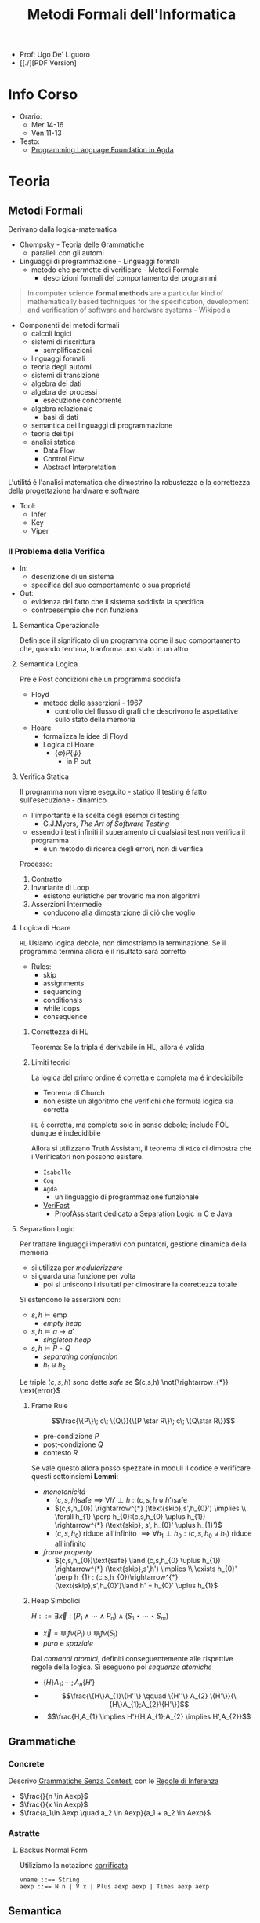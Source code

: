 :PROPERTIES:
:ID:       f97d251f-6fb4-42da-8878-8fc9d67b2a57
:ROAM_ALIASES: MFI
:END:
#+title: Metodi Formali dell'Informatica
#+latex_class: arsclassica
#+filetags: university
- Prof: Ugo De' Liguoro
- [[./][PDF Version]
* Info Corso
- Orario:
  + Mer 14-16
  + Ven 11-13
- Testo:
  + [[id:ca905cae-fdf3-421c-a255-ec32435ef818][Programming Language Foundation in Agda]]
* Teoria
** Metodi Formali
Derivano dalla logica-matematica
- Chompsky - Teoria delle Grammatiche
  + paralleli con gli automi
- Linguaggi di programmazione - Linguaggi formali
  + metodo che permette di verificare - Metodi Formale
    - descrizioni formali del comportamento dei programmi

#+begin_quote
In computer science *formal methods* are a particular kind of mathematically based techniques for the specification, development and verification of software and hardware systems - Wikipedia
#+end_quote

- Componenti dei metodi formali
  + calcoli logici
  + sistemi di riscrittura
    - semplificazioni
  + linguaggi formali
  + teoria degli automi
  + sistemi di transizione
  + algebra dei dati
  + algebra dei processi
    - esecuzione concorrente
  + algebra relazionale
    - basi di dati
  + semantica dei linguaggi di programmazione
  + teoria dei tipi
  + analisi statica
    - Data Flow
    - Control Flow
    - Abstract Interpretation

L'utilitá é l'analisi matematica che dimostrino la robustezza e la correttezza della progettazione hardware e software

- Tool:
  + Infer
  + Key
  + Viper
*** Il Problema della Verifica
- In:
  + descrizione di un sistema
  + specifica del suo comportamento o sua proprietá
- Out:
  + evidenza del fatto che il sistema soddisfa la specifica
  + controesempio che non funziona

**** Semantica Operazionale
Definisce il significato di un programma come il suo comportamento che, quando termina, tranforma uno stato in un altro
**** Semantica Logica
Pre e Post condizioni che un programma soddisfa
- Floyd
  + metodo delle asserzioni - 1967
    - controllo del flusso di grafi che descrivono le aspettative sullo stato della memoria
- Hoare
  + formalizza le idee di Floyd
  + Logica di Hoare
    - $\{\varphi\} P \{\psi\}$
      + in P out

**** Verifica Statica
Il programma non viene eseguito - statico
Il testing é fatto sull'esecuzione - dinamico
- l'importante é la scelta degli esempi di testing
  + G.J.Myers, /The Art of Software Testing/
- essendo i test infiniti il superamento di qualsiasi test non verifica il programma
  + é un metodo di ricerca degli errori, non di verifica

Processo:
1. Contratto
2. Invariante di Loop
   - esistono euristiche per trovarlo ma non algoritmi
3. Asserzioni Intermedie
   - conducono alla dimostarzione di ció che voglio

**** Logica di Hoare
=HL=
Usiamo logica debole, non dimostriamo la terminazione. Se il programma termina allora é il risultato sará corretto
- Rules:
  + skip
  + assignments
  + sequencing
  + conditionals
  + while loops
  + consequence
***** Correttezza di HL
Teorema: Se la tripla é derivabile in HL, allora é valida
***** Limiti teorici
La logica del primo ordine é corretta e completa ma é _indecidibile_
- Teorema di Church
- non esiste un algoritmo che verifichi che formula logica sia corretta
=HL= é corretta, ma completa solo in senso debole; include FOL dunque é indecidibile

Allora si utilizzano Truth Assistant, il teorema di =Rice= ci dimostra che i Verificatori non possono esistere.
- =Isabelle=
- =Coq=
- =Agda=
  + un linguaggio di programmazione funzionale
- [[id:8c1765a3-7f08-4312-b5d0-8653b62dbcdf][VeriFast]]
  + ProofAssistant dedicato a _Separation Logic_ in C e Java
**** Separation Logic
Per trattare linguaggi imperativi con puntatori, gestione dinamica della memoria
- si utilizza per /modularizzare/
- si guarda una funzione per volta
  + poi si uniscono i risultati per dimostrare la correttezza totale

Si estendono le asserzioni con:
- $s,h \vDash \text{emp}$
  + /empty heap/
- $s,h \vDash a \rightarrow a'$
  + /singleton heap/
- $s,h \vDash P \star Q$
  + /separating conjunction/
  + $h_{1} \uplus h_{2}$

Le triple $(c,s,h)$ sono dette /safe/ se $(c,s,h)  \not{\rightarrow_{*}} \text{error}$

***** Frame Rule
\[\frac{\{P\}\; c\; \{Q\}}{\{P \star R\}\; c\; \{Q\star R\}}\]
- pre-condizione $P$
- post-condizione $Q$
- contesto $R$

Se vale questo allora posso spezzare in moduli il codice e verificare questi sottoinsiemi
*Lemmi*:
- /monotonicitá/
  + $(c,s,h) \text{safe} \implies \forall h' \perp h : (c,s,h\uplus h') \text{safe}$
  + $(c,s,h_{0}) \rightarrow^{*} (\text{skip},s',h_{0}') \implies  \\ \forall h_{1} \perp h_{0}:(c,s,h_{0} \uplus h_{1}) \rightarrow^{*} (\text{skip}, s', h_{0}' \uplus h_{1}')$
  + $(c,s,h_{0})$ riduce all'infinito $\implies \forall h_{1} \perp h_{0} : (c,s,h_{0} \uplus h_{1})$ riduce all'infinito

- /frame property/
  + $(c,s,h_{0})\text{safe} \land (c,s,h_{0} \uplus h_{1}) \rightarrow^{*} (\text{skip},s',h') \implies \\
    \exists h_{0}' \perp h_{1} :  (c,s,h_{0})\rightarrow^{*} (\text{skip},s',h_{0}')\land h' = h_{0}' \uplus h_{1}$

***** Heap Simbolici
$H ::= \exists \vec{x} : (P_{1} \land \cdots \land P_{n}) \land (S_{1} \star \cdots \star S_{m})$
- $\vec{x} = \Cup_{i} fv(P_{i}) \cup \Cup_{j} fv(S_{j})$
- /puro/ e /spaziale/

Dai /comandi atomici/, definiti conseguentemente alle rispettive regole della logica.
Si eseguono poi  /sequenze atomiche/
- $\{H\} A_{1};\cdots ;A_{n} \{H'\}$
- \[\frac{\{H\}A_{1}\{H''\} \qquad \{H''\} A_{2} \{H'\}}{\{H\}A_{1};A_{2}\{H'\}}\]
- \[\frac{H,A_{1} \implies H'}{H,A_{1};A_{2} \implies H',A_{2}}\]



** Grammatiche
*** Concrete
Descrivo _Grammatiche Senza Contesti_ con le _Regole di Inferenza_

- $\frac{}{n \in Aexp}$
- $\frac{}{x \in Aexp}$
- $\frac{a_1\in Aexp \quad a_2 \in Aexp}{a_1 +  a_2 \in Aexp}$

*** Astratte
**** Backus Normal Form
Utiliziamo la notazione _carrificata_
#+begin_example
vname ::== String
aexp ::== N n | V x | Plus aexp aexp | Times aexp aexp
#+end_example
** Semantica
*** Agda
=Set=, insieme o =Tipo=
#+begin_example
data aexp: Set nohere
N: N -> aexp
V: String -> aexp
Plus: aexp -> aexp -> aexp

depth: aexp -> N
  depth (Nn) = 0
  depth (Vx) = 0
  depth (Plus a b) = 1 + max (depth a) (depth b)
#+end_example

Dim. per induzione strutturale:
#+begin_example
depth (Plus a b) <= size (Plus a b)
#+end_example

La semantica di $a \in aexp$ é un numero $n \in N$
Per def il valore di $V x$ usiamo gli stati
- $s \in state = vname \rightarrow val$

#+begin_example
aval: aexp -> state -> val
  aval (N n) s = n
  aval (V x) s = sx
  aval (Plus a_1 a_2) s = (aval a_1 s) + (aval a_2 s)
#+end_example

$FVa$: l'insieme delle variabili libere in $a \in aexp$
#+begin_example
  FV (N n) = nil
  FV (V x) = { n }
  FV (Plus a_1 a_2) = (FVa_1) U (FVa_2)
#+end_example

**** Lemma FVa
Se per ogni $x \in FVa$ gli stati $s, s^{'} \mid sx = s^{'}x$
allora $aval \: as = aval \: as^{'}$
- dim su ind. strutturale su $a$
*** Sostituzione
$a[a^{'}/n]$ intendiama la _sostituzione di x con a' in a_
#+begin_example
  (N n)[a'/x] = N n
  (V x)[a'/x] = a'
  (V y)[a'/x] = V y
  (Plus a_1 a_2)[a'/x] = Plus a_1[a'/x] a_2[a'/x]
#+end_example

*Modifica delle variabili*
Se $s\in state, x\in vname, n \in val \mid s[x \rightarrow n] \in state$
***** Lemma di Sostituzione
$aval \: (a[a^{'}/n])s = aval \: a \: s [x\rightarrow aval \: a^{'}\: s]$

*** Booleani
#+begin_example
bexp ::= B bval
      | Not bexp | And bexp bexp
      | Less aexp aexp -- a < a'

bval ::= tt | ff
#+end_example

*** Comandi
Espressioni generate dalla grammatica (BNF)

*Sintassi*
#+begin_example
com ::= SKIP                      -- noop
     |  vname := aexp             -- assegnazione
     |  com ; com                 -- composizione sequenziale
     |  IF bexp THEN com ELSE com -- selezione
     |  WHILE bexp DO com         -- iterazione
#+end_example
Con queste caratteristiche il nostro linguaggio =IMP= é Touring completo:
- _Arbib_, /A programming approach to computability/

*Semantica* di =com=
#+begin_example
cval : com -> state -> state
#+end_example
Se questa funzione esiste deve essee parziale
- definita solo in alcuni casi
#+begin_example
cval (WHILE b DO c) s = ??
cval (WHILE b DO c) s = s  -- bval b s = ff
cval (WHILE b DO c) s =    -- bval b s = t
    = cval (c; WHILE b DO c) s
    = cval (WHILE b DO c) (cval c s)
#+end_example
In questo caso la definizione é circolare
*** Semantica Naturale - Big-step
Usiamo la relazione $(c,s) \implies t$ su $com \times state \times state$
$\iff$ l'esecuzione di $c$ in $s$ termina in $t$

$(c,s,t) \rightarrow (c,s) \implies t \in bool$
- true se in una stato finale, false altrimenti
- questa funzione é definibile in =Agda=
Sistema formale:
$\frac{(c_{1},s_{1}) \implies t_{1}\cdots (c_{n},s_{n})\implies t_{n}}{(c_{n+1},s_{n+1})\implies t_{n+1}}$

***** Regole
- Skip $\frac{}{(SKIP,s)\implies s}$
- Ass $\frac{aval \: a \: s = n}{(n:= a,s)\implies s[x\rightarrow n]$
- Comp $\frac{(c_{1},s)\implies s' \quad (c_{2},s')\implies t}{(c_{1};c_{2},s)\implies t}$
IF b THEN c_1 ELSE c_2
- $\frac{bval \: b\: s = tt \:\: (c_{1},s)\implies t }{(IF \: b \: THEN  \: c_{1} \: ELSE \:c_{2},s)}$
- $\frac{bval \: b\: s = ff \:\: (c_{2},s)\implies t }{(IF \: b \: THEN  \: c_{1} \: ELSE \:c_{2},s)}$
WHILE
- $\frac{ bval \: b\: s = ff}{(WHILE \: b\:DO \: c, s)\implies s}$
- $\frac{ bval \: b\: s = tt \:\: (c,s)\implies s^{'} \:\: (W,s^{'})\implies t}{(WHILE \: b\:DO \: c, s)\implies t}$
  - $W$ abbrevia $(WHILE \: b \: DO \: c, s)\implies t$

Con queste si studia la *convergenza*

***** Proposizione SKIP
$\forall s,t \nvdash (WHILE \: true \: DO \: SKIP,s) \Rightarrow t$
_Dim_
- per assurdo sia $D$ una dimostrazione (/derivazione chiusa/) t.c. la sua conclusione sia  $(WHILE \: true \: DO \: SKIP,s) \Rightarrow t$
- poiché =bval true s = tt= per ogni =s=, =D= deve terminare con:
  + $\frac{(SKIP,s)\Rightarrow s^{'} \:\: (W,s^{'})\Rightarrow t}{(W,s)\Rightarrow t}$
  + ma =s'=s= per SKIP, dunque la des. =D'= ha la stessa forma di =D=, essendo propriamente inclusa in =D=, cioé é infinita
- dunque =D= non é una dimostrazione
***** Equivalenza di Programmi
I comandi $c_{1},c_{2}$ sono _equivalenti_ [$c_{1} \sim c_{2}$]
- $\forall s,t \in state . (c_{1},s)\Rightarrow t \iff (c_{2},s)\Rightarrow t$

*Lemma*
=WHILE b DO c ~ IF b THEN (c;WHILE b DO c) ELSE SKIP=
***** Determinismo della semantica naturale
*Teorema*:
- Per ogni $c \in com$ , per ogni $s,t,t' \in state$
- $(c,s)\Rightarrow t \land (c,s)\Rightarrow t^{'} \implies t=t^{'}$

***** Funzione parziale
$[\![ \cdot ]\!]: com \rightarrow state \rightharpoonup state$
\([\![c]\!]s = \begin{cases}t & \mbox{se} \vdash (c,s) \Rightarrow t\\\perp & \mbox{altrimenti}\end{cases}\)
*** Semantica SOS - Small Step
Singolo _passo di calcolo_
$(c,s) \rightarrow (c^{'},s^{'})$

- *Lemma - determinismo*
  + $(c,s)\rightarrow(c^{'},s^{'}) \land (c,s)\rightarrow(c^{''},s^{''}) \implies c^{'}=c^{''}\land s^{'}=s^{''}$
- *Corollario*
  + $(c,s)$ _termina_ se $\exists t \mid (c,s) \rightarrow^{*}(\textsc{skip},t)$, _cicla_ se esiste una sequenza infinita
- =Assegnazione=
  + $(x := a,s) \rightarrow (\textsc{skip}, s[x \mapsto aval \: as])$
- =SKIP=
  + $(\textsc{skip};c,s) \rightarrow (c,s)$
- =IF=
  + $\frac{bval \: b \: s = tt}{(\textsc{if}\: b\: \textsc{then}\:c_{1}\: \textsc{else}\: c_{2},s)\rightarrow (c_{1},s)}$
  + $ff$ speculare
- =WHILE=
  + $(\textsc{while}\: b\: \textsc{do}\: c,s) \rightarrow
    (\textsc{if}\: b\: \textsc{then}\: (c;\: \textsc{while}\: b\: \textsc{do}\: c)\: \textsc{else}\: \textsc{skip}, s$

\([\![c]\!]_{\textsc{sos}}s = \begin{cases}t & \mbox{se} \vdash (c,s) \rightarrow^{*}(\textsc{skip},t)\\\perp & \mbox{se}\:(c,s)\:\mbox{cicla}\end{cases}\)
- *Teorema di equivalenza delle Semantiche*
$\forall c\in \mbox{com}\: \forall s,t\in\mbox{state}\mid[\![c]\!]_{\textsc{nat}}s=[\![c]\!]_{\textsc{sos}}s$
** Teoria dei Tipi
[[~/Code/Agda/quantifiers.agda][file Agda]]

Il quantificatore universale si traduce, nella teoria dei tipi dipendenti, in

$\frac{A : \text{Set} \qquad x : A \vdash B[x] : \text{Set}}{\pi[x : A] B[x] : \text{Set}}$
dove

$\pi [x:A] \: B[x] \equiv B[a_{1}] \times B[a_{2}] \times \cdots$ per $a_{i}\in A$
corrisponde a
$\forall x \: . \: B[x] \iff B[a_{1}] \land B[a_{2}] \land \cdots$

Il $\pi$ sta per il concetto di indicizzazione:
- forma famiglie secondo i suoi indici

$\forall (\lambda \: x \: \rightarrow B\: x): \text{Set}$
- il quantificatore é un operatore che viene applicata al lambda
** Logica Classica e Intuizionistica
[[https://plfa.github.io/Negation/][Wadler]]
*** Semantica di Heyting
$\frac{B[t]}{\exists x \: . \: B[x]}$
$\langle t, M \rangle \: : \exists x \: . \: B[x]$ dove $M\: :\: B[t]$
** IMP
[[~/Code/Agda/IMP.agda][Definizione in Agda]]
*** Estensione Puntatori
~com ::= ...~
~| x := cons(a_1,...,a_2)~ /allocation/
~| n := [a]~ /lookup/
~| [a] := a'~ /mutation/
~| dispose(a)~ /deallocation/

la notazione ~[a]~ richiama il concetto di heap come array, dove ~a~ ne é l'indice
**** Semantica
~store = var_name -> Val~
~heap = loc -> Val~

Per $h \in \text{heap}, n\ge 0$
- $h = \{l_{1} \rightarrow v_{1} \cdots  l_{n} \rightarrow v_{n}\}$
- $\text{dom}(h | {l_{1}\cdots l_{n}})$
  + le locazioni allocate

Viene aggiunta alla semantica =SOS= lo heap ~h~

***** Indipendenza dello Heap
$h_{1} \perp h_{2} \iff \text{dom}(h_{1}) \cap \text{dom}(h_{2}) = \emptyset$

*** Semantica Operazionale
[[~/Code/Agda/IMP-Op.agda][File Agda]]

*** StackMachine
Basato su [[~/Code/Agda/C-List.agda]]
- [[~/Code/Agda/StackMachine.agda][Source]]
*** Compilatore
[[id:4fd7520a-1c7f-4ca9-a361-fe3feb92dfc7][Nipkow]], cap. 8

Linguaggio =IMP= $\longrightarrow$ istruzioni di una macchina astratta
- c : com $\mapsto$ p : prog
  + $(c,s) \Rightarrow t$
    * correttezza $\Rightarrow$
    * completezza $\Leftarrow$
  + $p \vdash (0,s,[\:]) \rightarrow^* (\text{size }p,t,[\:])$
    * program counter
    * memoria
    * stack

instr
- =LOADI int=
- =LOAD vname=
- =ADD=
- =STORE vname=
- =JMP int=
- =JMPLESS int=
- =JMPGE int=

Si definisce =lookup i P= dove $0 \le i < \text{size} P$
- in =Agda= le funzioni parziali non sono ammesse e quindi questo va adattato

$\frac{0 \le i < \text{size }P \quad \text{iexec }(\text{lookup }i\; P)(i,s,stk) \equiv (i',s',stk')}{P\vdash (i,s,stk) \rightarrow (i',s',stk')}$

Un singolo passo di esecuzione (programma $P$ esegue dalla configurazione $c$ a $c'$)
$P \vdash c \rightarrow c'$

**** bcomp
$bcomp :: bexp \Rightarrow bool \Rightarrow int \Rightarrow prog$

\begin{align*}
bcomp\;(Bc\;v)\;f\;n &= (if\;v=f\;then\;[\textsc{jmp}\;n]\;else\;[\:]) \\
bcomp\;(Not\;b)\;f\;n &= bcomp\;b\;(\lnot f)\;n \\
bcomp\;(And\;b_1\;b_2)\;f\;n &= \\
\end{align*}

\begin{align*}
&bcomp\;(Less\;a_1\;a_2)\;f\;n &=& \\
& & & acomp\;a_1\;@\;acomp\;a_2\;@\;( \\
 &&& if\;f\;then\;[\textsc{jmpless}\;n]\;\\
  &&& else\;[\textsc{jmpge}\;n])
\end{align*}

=Lemma 8.8=
Si definisce:

$\text{pc'} = \text{size }(\text{bcomp }b \:f \:n) + (\text{ if } f = \text{ bval } b\: s \text{ then } n \text{ else } 0$
